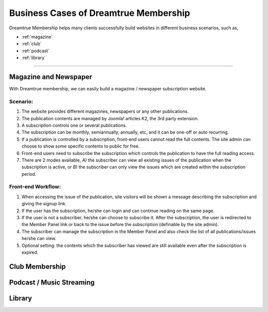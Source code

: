 Business Cases of Dreamtrue Membership
*********************************************

Dreamtrue Membership helps many clients successfully build websites in different business scenarios, such as,

* :ref:`magazine`
* :ref:`club`
* :ref:`podcast`
* :ref:`library`

==================================================================================

.. _magazine:

Magazine and Newspaper
------------------------------

With Dreamtrue membership, we can easily build a magazine / newspaper subscription website.

Scenario:
^^^^^^^^^^^^^^^^^^

1. The website provides different magazines, newspapers or any other publications.

2. The publication contents are managed by Joomla! articles K2, the 3rd party extension.

3. A subscription controls one or several publications.

4. The subscription can be monthly, semiannually, annually, etc, and it can be one-off or auto recurring.

5. If a publication is controlled by a subscription, front-end users cannot read the full contents. The site admin can choose to show some specific contents to public for free.

6. Front-end users need to subscribe the subscription which controls the publication to have the full reading access.

7. There are 2 modes available, *A)* the subscriber can view all existing issues of the publication when the subscription is active, or *B)* the subscriber can only view the issues which are created within the subscription period.

Front-end Workflow:
^^^^^^^^^^^^^^^^^^^^^^^^^

1. When accessing the issue of the publication, site visitors will be shown a message describing the subscription and giving the signup link.

2. If the user has the subscription, he/she can login and can continue reading on the same page.

3. If the user is not a subscriber, he/she can choose to subscribe it. After the subscription, the user is redirected to the Member Panel link or back to the issue before the subscription (definable by the site admin).

4. The subscriber can manage the subscription in the Member Panel and also check the list of all publications/issues he/she can view.

5. Optional setting: the contents which the subscriber has viewed are still available even after the subscription is expired.



.. _club:

Club Membership
--------------------------------





.. _podcast:

Podcast / Music Streaming
-----------------------------------




.. _library:

Library
-----------------------------------
